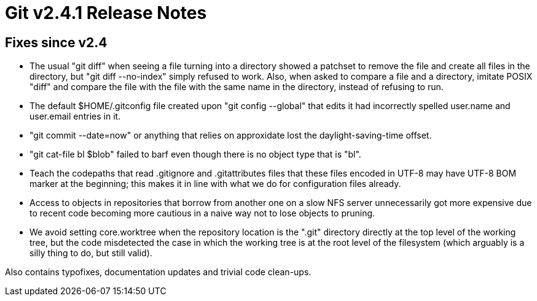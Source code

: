 Git v2.4.1 Release Notes
========================

Fixes since v2.4
----------------

 * The usual "git diff" when seeing a file turning into a directory
   showed a patchset to remove the file and create all files in the
   directory, but "git diff --no-index" simply refused to work.  Also,
   when asked to compare a file and a directory, imitate POSIX "diff"
   and compare the file with the file with the same name in the
   directory, instead of refusing to run.

 * The default $HOME/.gitconfig file created upon "git config --global"
   that edits it had incorrectly spelled user.name and user.email
   entries in it.

 * "git commit --date=now" or anything that relies on approxidate lost
   the daylight-saving-time offset.

 * "git cat-file bl $blob" failed to barf even though there is no
   object type that is "bl".

 * Teach the codepaths that read .gitignore and .gitattributes files
   that these files encoded in UTF-8 may have UTF-8 BOM marker at the
   beginning; this makes it in line with what we do for configuration
   files already.

 * Access to objects in repositories that borrow from another one on a
   slow NFS server unnecessarily got more expensive due to recent code
   becoming more cautious in a naive way not to lose objects to pruning.

 * We avoid setting core.worktree when the repository location is the
   ".git" directory directly at the top level of the working tree, but
   the code misdetected the case in which the working tree is at the
   root level of the filesystem (which arguably is a silly thing to
   do, but still valid).

Also contains typofixes, documentation updates and trivial code
clean-ups.
